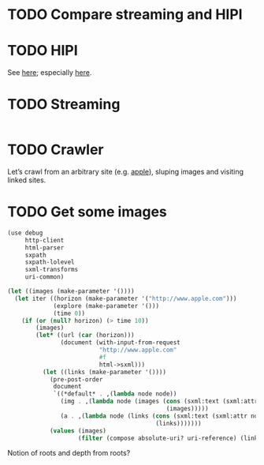 * TODO Compare streaming and HIPI
* TODO HIPI
  See [[http://hipi.cs.virginia.edu/][here]]; especially [[http://hipi.cs.virginia.edu/examples/downloader.html][here]].
* TODO Streaming
  #+BEGIN_SRC sh :comments link :tangle download-images.sh :shebang #!/usr/bin/env bash
  
  #+END_SRC
* TODO Crawler
  Let’s crawl from an arbitrary site (e.g. [[http://www.apple.com/][apple]]), sluping images and
  visiting linked sites.
* TODO Get some images
  #+BEGIN_SRC scheme :comments link :tangle crawl.scm :shebang #!/usr/bin/env chicken-scheme
    (use debug
         http-client
         html-parser
         sxpath
         sxpath-lolevel
         sxml-transforms
         uri-common)
    
    (let ((images (make-parameter '())))
      (let iter ((horizon (make-parameter '("http://www.apple.com")))
                 (explore (make-parameter '()))
                 (time 0))
        (if (or (null? horizon) (> time 10))
            (images)
            (let* ((url (car (horizon)))
                   (document (with-input-from-request
                              "http://www.apple.com"
                              #f
                              html->sxml)))
              (let ((links (make-parameter '())))
                (pre-post-order
                 document
                 `((*default* . ,(lambda node node))
                   (img . ,(lambda node (images (cons (sxml:text (sxml:attr node 'src))
                                                 (images)))))
                   (a . ,(lambda node (links (cons (sxml:text (sxml:attr node 'href))
                                              (links)))))))
                (values (images)
                        (filter (compose absolute-uri? uri-reference) (links))))))))
  #+END_SRC

  Notion of roots and depth from roots?
